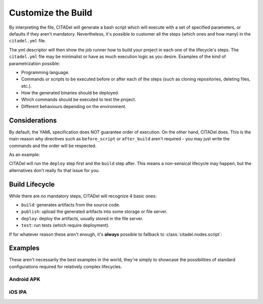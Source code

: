 Customize the Build
===================

By interpreting the file, CITADel will generate a bash script which will
execute with a set of specified parameters, or defaults if they aren't
mandatory. Nevertheless, it's possible to customer all the steps (which
ones and how many) in the ``citadel.yml`` file.

The yml descriptor will then show the job runner how to build your project
in each one of the lifecycle's steps. The ``citadel.yml`` file may be
minimalist or have as much execution logic as you desire. Examples of the
kind of parametrization possible:

* Programming language.
* Commands or scripts to be executed before or after each of the steps (such
  as cloning repositories, deleting files, etc.).
* How the generated binaries should be deployed.
* Which commands should be executed to test the project.
* Different behaviours depending on the environment.

Considerations
++++++++++++++

By default, the YAML specification does NOT guarantee order of execution. On
the other hand, CITADel does. This is the main reason why directives such as
``before_script`` or ``after_build`` aren't required - you may just write
the commands and the order will be respected.

As an example:

.. code-block:: yaml
    :linenos:

    deploy:
      script:
        - deploy_something.sh

    build:
      script:
        - build_something

CITADel will run the ``deploy`` step first and the ``build`` step after. This
means a non-sensical lifecycle may happen, but the alternatives don't really
fix that issue for you.

Build Lifecycle
+++++++++++++++

While there are no mandatory steps, CITADel will recognize 4 basic ones:

* ``build``: generates artifacts from the source code.
* ``publish``: upload the generated artifacts into some storage or file server.
* ``deploy``: deploy the artifacts, usually stored in the file server.
* ``test``: run tests (which require deployment).

If for whatever reason these aren't enough, it's **always** possible to
fallback to :class:`citadel.nodes.script`:

.. code-block:: yaml
    :linenos:

    build:
      script:
        - mvn clean install


Examples
++++++++

These aren't necessarily the best examples in the world, they're simply to
showcase the possibilities of standard configurations required for relatively
complex lifecycles.

Android APK
-----------

.. code-block:: yaml
    :linenos:

	platform: android
	language: java1.8

	build:
	  script:
		- git checkout $BRANCH
		- bash configure_workspace.sh from_bundles
	  gradle:
		lifecycle: clean assemble

	publish:
	  development:
		branch: DEV
		maven:
		  file: Native-Android/build/outputs/apk/Native-Android-debug-unaligned.apk
		  artifactId: NATIVEFRAME
		  groupId: com.company.android
		  packaging: apk
		  url: http://jenkins.company.com:8080/artifactory/repo-snapshots
		  snapshot: True
		  generatePom: True
		  repositoryId: repo-snapshots
		  opts: -q -B -U -s /home/jenkins/.m2/settings.xml
	  preproduction:
		branch: PRE
		maven:
		  file: Native-Android/build/outputs/apk/Native-Android-debug-unaligned.apk
		  artifactId: NATIVEFRAME
		  groupId: com.company.android
		  packaging: apk
		  url: http://jenkins.company.com:8080/artifactory/repo-snapshots
		  snapshot: True
		  generatePom: True
		  repositoryId: repo-snapshots
		  opts: -q -B -U -s /home/jenkins/.m2/settings.xml
	deploy:
	  development:
		branch: DEV
		ansible:
		  inventory: $ANSIBLE_HOME/environments/development
		  playbook: $ANSIBLE_HOME/playbooks/deploy_nativeapps.yml
		  platform: ANDROID
		  packaging: apk
		  artifact_group: com.company.android
		  artifact_id: nativeframe
		  version: latest
		script:
		  - perl /home/jenkins/CLI/utils/nativeapps/generate_index.pl -c "/home/jenkins/.ssh/jenkins.rsa"

iOS IPA
-------

.. code-block:: yaml
    :linenos:

	platform: ios
	language: xcode-beta

	build:
	  script:
		- pod setup
		- pod install
		- sed -i .bak s/'com.provider.iosapp'/'com.company.iosapp'/"Application release-Info.plist"
		- sed -i .bak s/'com.provider.iosapp'/'com.company.iosapp'/"Application-Info.plist"
		- sed -i .bak s/'com.provider.iosapp'/'com.company.iosapp'/"Application.xcodeproj/project.pbxproj"
	  xcode:
		app_id: com.company.iosapp
		lifecycle: clean archive
		workspace: Application.xcworkspace
		scheme: AppScheme
		archivePath: build/Application.xcarchive
		configuration: Debug
		keychain: /Users/jenkins/Library/Keychains/mobileapps.keychain
		keychain_password: $KEYCHAIN_PASSWORD
		entitlement: Application/Application.entitlements
		ENABLE_BITCODE: No
		IPHONEOS_DEPLOYMENT_TARGET: 6.0

	publish:
	  development:
		branch: DEV
		maven:
		  file: build/Application.ipa
		  artifactId: iosapp
		  groupId: com.company
		  packaging: ipa
		  url: http://jenkins.company.com:8080/artifactory/repo-snapshots
		  repositoryId: repo-snapshots
		  opts: -q -B -U -s /home/jenkins/.m2/settings.xml
	  preproduction:
		branch: PRE
		maven:
		  file: build/Application.ipa
		  artifactId: iosapp 
		  groupId: com.company
		  packaging: ipa
		  url: http://jenkins.company.com:8080/artifactory/repo-snapshots
		  repositoryId: repo-snapshots
		  opts: -q -B -U -s /home/jenkins/.m2/settings.xml

	deploy:
	  development:
		branch: DEV
		ansible:
		  inventory: $ANSIBLE_HOME/environments/development
		  playbook: $ANSIBLE_HOME/playbooks/deploy_nativeapps.yml
		  platform: IOS
		  packaging: ipa
		  artifact_group: com.company
		  artifact_id: iosapp
		  version: latest
		script:
		  - perl /home/jenkins/CLI/utils/nativeapps/generate_index.pl -c "/Users/jenkins/.ssh/jenkins.rsa"

